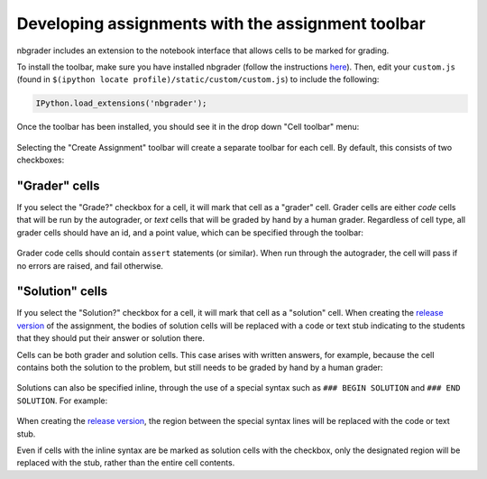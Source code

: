 Developing assignments with the assignment toolbar
==================================================

nbgrader includes an extension to the notebook interface that allows
cells to be marked for grading.

To install the toolbar, make sure you have installed nbgrader (follow
the instructions `here <index.rst>`__). Then, edit your ``custom.js``
(found in ``$(ipython locate profile)/static/custom/custom.js``) to
include the following:

.. code:: javascript

    IPython.load_extensions('nbgrader');

Once the toolbar has been installed, you should see it in the drop down
"Cell toolbar" menu:

.. figure:: images/select_assignment_toolbar.png

Selecting the "Create Assignment" toolbar will create a separate toolbar
for each cell. By default, this consists of two checkboxes:

.. figure:: images/assignment_toolbar.png

"Grader" cells
--------------

If you select the "Grade?" checkbox for a cell, it will mark that cell
as a "grader" cell. Grader cells are either `code` cells that will be
run by the autograder, or `text` cells that will be graded by hand by
a human grader. Regardless of cell type, all grader cells should have
an id, and a point value, which can be specified through the toolbar:

.. figure:: images/grader_cell.png

Grader code cells should contain ``assert`` statements (or
similar). When run through the autograder, the cell will pass if no
errors are raised, and fail otherwise.

"Solution" cells
----------------

If you select the "Solution?" checkbox for a cell, it will mark that
cell as a "solution" cell. When creating the `release version
<creating.rst>`__ of the assignment, the bodies of solution cells will
be replaced with a code or text stub indicating to the students that
they should put their answer or solution there.

Cells can be both grader and solution cells. This case arises with
written answers, for example, because the cell contains both the
solution to the problem, but still needs to be graded by hand by a
human grader:

.. figure:: images/grader_and_solution_cell.png

Solutions can also be specified inline, through the use of a special
syntax such as ``### BEGIN SOLUTION`` and ``### END SOLUTION``. For
example:

.. figure:: images/solution_cell.png

When creating the `release version <creating.rst>`__, the region
between the special syntax lines will be replaced with the code or
text stub.

Even if cells with the inline syntax are be marked as solution cells
with the checkbox, only the designated region will be replaced with
the stub, rather than the entire cell contents.
